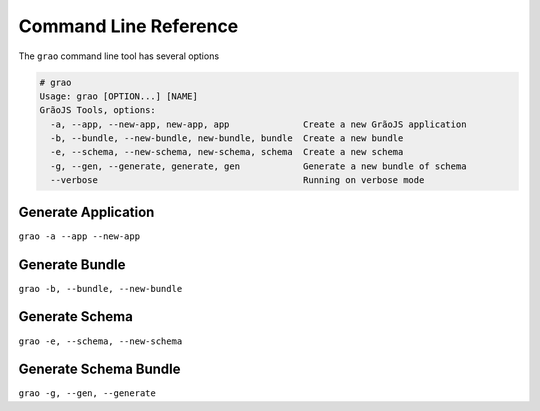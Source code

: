 Command Line Reference
======================

The ``grao`` command line tool has several options

.. code:: bash

    # grao
    Usage: grao [OPTION...] [NAME]
    GrãoJS Tools, options:
      -a, --app, --new-app, new-app, app              Create a new GrãoJS application
      -b, --bundle, --new-bundle, new-bundle, bundle  Create a new bundle
      -e, --schema, --new-schema, new-schema, schema  Create a new schema
      -g, --gen, --generate, generate, gen            Generate a new bundle of schema
      --verbose                                       Running on verbose mode

Generate Application
--------------------

``grao -a --app --new-app``

Generate Bundle 
---------------

``grao -b, --bundle, --new-bundle``

Generate Schema
---------------

``grao -e, --schema, --new-schema``

Generate Schema Bundle
----------------------

``grao -g, --gen, --generate``

